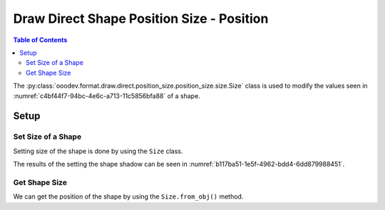 .. _help_draw_format_direct_shape_position_size_position_size_size:

Draw Direct Shape Position Size - Position
==========================================

.. contents:: Table of Contents
    :local:
    :backlinks: none
    :depth: 2

The :py:class:`ooodev.format.draw.direct.position_size.position_size.size.Size` class is used to modify the values seen in :numref:`c4bf44f7-94bc-4e6c-a713-11c5856bfa88` of a shape.

Setup
-----

.. tabs::

    .. code-tab:: python

    from __future__ import annotations
    import uno
    from ooodev.draw import Draw, DrawDoc, ZoomKind
    from ooodev.utils.lo import Lo
    from ooodev.format.draw.direct.position_size.position_size import Size


    def main() -> int:
        with Lo.Loader(connector=Lo.ConnectSocket()):
            doc = DrawDoc(Draw.create_draw_doc())
            doc.set_visible()
            Lo.delay(500)
            doc.zoom(ZoomKind.ZOOM_75_PERCENT)

            slide = doc.get_slide()

            width = 36
            height = 36
            x = round(width / 2)
            y = round(height / 2)

            rect = slide.draw_rectangle(x=x, y=y, width=width, height=height)
            style = Size(width=50, height=50)
            style.apply(rect.component)

            f_style = Size.from_obj(rect.component)
            assert f_style is not None

            Lo.delay(1_000)
            doc.close_doc()
        return 0


    if __name__ == "__main__":
        raise SystemExit(main())


    .. only:: html

        .. cssclass:: tab-none

            .. group-tab:: None

Set Size of a Shape
^^^^^^^^^^^^^^^^^^^

Setting size of the shape is done by using the ``Size`` class.

.. tabs::

    .. code-tab:: python

        
        from ooodev.format.draw.direct.position_size.position_size import Size
        # ... other code

        rect = slide.draw_rectangle(x=x, y=y, width=width, height=height)
        style = Size(width=50, height=50)
        style.apply(rect.component)

    .. only:: html

        .. cssclass:: tab-none

            .. group-tab:: None

The results of the setting the shape shadow can be seen in :numref:`b117ba51-1e5f-4962-bdd4-6dd879988451`.

.. cssclass:: screen_shot

    .. _b117ba51-1e5f-4962-bdd4-6dd879988451:

    .. figure:: https://github.com/Amourspirit/python_ooo_dev_tools/assets/4193389/b117ba51-1e5f-4962-bdd4-6dd879988451
        :alt: Shape with size set
        :figclass: align-center

        Shape with size set

Get Shape Size
^^^^^^^^^^^^^^

We can get the position of the shape by using the ``Size.from_obj()`` method.

.. tabs::

    .. code-tab:: python

        from ooodev.format.draw.direct.position_size.position_size import Size
        # ... other code

        # get the size from the shape
        f_style = Size.from_obj(rect.component)
        assert f_style is not None

    .. only:: html

        .. cssclass:: tab-none

            .. group-tab:: None

.. seealso::

    .. cssclass:: ul-list

        - :py:class:`ooodev.format.draw.direct.position_size.position_size.size.Size`
